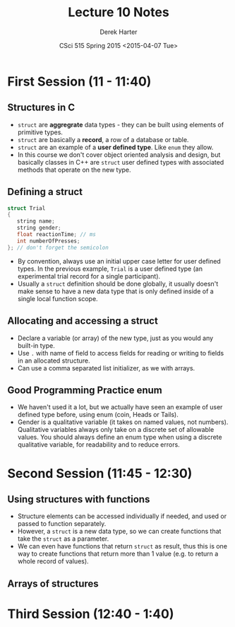 #+TITLE:     Lecture 10 Notes
#+AUTHOR:    Derek Harter
#+EMAIL:     derek@harter.pro
#+DATE:      CSci 515 Spring 2015 <2015-04-07 Tue>
#+DESCRIPTION: Lecture 10 Notes.
#+OPTIONS:   H:4 num:t toc:nil
#+OPTIONS:   TeX:t LaTeX:t skip:nil d:nil todo:nil pri:nil tags:not-in-toc

* First Session (11 - 11:40)
** Structures in C
- ~struct~ are *aggregrate* data types - they can be built using
  elements of primitive types.
- ~struct~ are basically a *record*, a row of a database or table.
- ~struct~ are an example of a *user defined type*.  Like ~enum~ they
  allow.
- In this course we don't cover object oriented analysis and design,
  but basically classes in C++ are ~struct~ user defined types with
  associated methods that operate on the new type.

** Defining a struct

#+begin_src C
struct Trial
{
   string name;
   string gender;
   float reactionTime; // ms
   int numberOfPresses;
}; // don't forget the semicolon
#+end_src

- By convention, always use an initial upper case letter for user
  defined types.  In the previous example, ~Trial~ is a user defined
  type (an experimental trial record for a single participant).
- Usually a ~struct~ definition should be done globally, it usually
  doesn't make sense to have a new data type that is only defined
  inside of a single local function scope.

** Allocating and accessing a struct
- Declare a variable (or array) of the new type, just as you would any
  built-in type.
- Use ~.~ with name of field to access fields for reading or writing to fields in
  an allocated structure.
- Can use a comma separated list initializer, as we with arrays.

** Good Programming Practice enum
- We haven't used it a lot, but we actually have seen an example of
  user defined type before, using enum (coin, Heads or Tails).
- Gender is a qualitative variable (it takes on named values, not
  numbers).  Qualitative variables always only take on a discrete set
  of allowable values.  You should always define an enum type when
  using a discrete qualitative variable, for readability and to reduce
  errors.


* Second Session (11:45 - 12:30)
** Using structures with functions
- Structure elements can be accessed individually if needed, and used or passed
  to function separately.
- However, a ~struct~ is a new data type, so we can create functions that take
  the ~struct~ as a parameter.
- We can even have functions that return ~struct~ as result, thus this is one
  way to create functions that return more than 1 value (e.g. to return a
  whole record of values).

** Arrays of structures

* Third Session (12:40 - 1:40)

